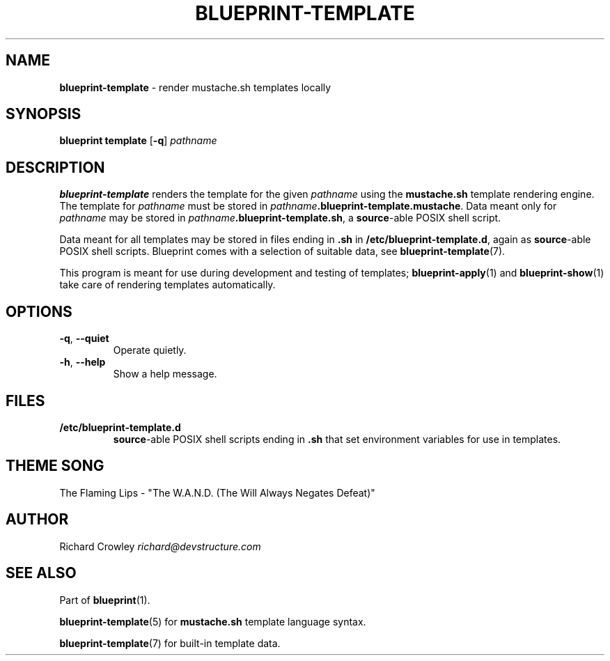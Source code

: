 .\" generated with Ronn/v0.7.3
.\" http://github.com/rtomayko/ronn/tree/0.7.3
.
.TH "BLUEPRINT\-TEMPLATE" "1" "December 2011" "DevStructure" "Blueprint"
.
.SH "NAME"
\fBblueprint\-template\fR \- render mustache\.sh templates locally
.
.SH "SYNOPSIS"
\fBblueprint template\fR [\fB\-q\fR] \fIpathname\fR
.
.SH "DESCRIPTION"
\fBblueprint\-template\fR renders the template for the given \fIpathname\fR using the \fBmustache\.sh\fR template rendering engine\. The template for \fIpathname\fR must be stored in \fIpathname\fR\fB\.blueprint\-template\.mustache\fR\. Data meant only for \fIpathname\fR may be stored in \fIpathname\fR\fB\.blueprint\-template\.sh\fR, a \fBsource\fR\-able POSIX shell script\.
.
.P
Data meant for all templates may be stored in files ending in \fB\.sh\fR in \fB/etc/blueprint\-template\.d\fR, again as \fBsource\fR\-able POSIX shell scripts\. Blueprint comes with a selection of suitable data, see \fBblueprint\-template\fR(7)\.
.
.P
This program is meant for use during development and testing of templates; \fBblueprint\-apply\fR(1) and \fBblueprint\-show\fR(1) take care of rendering templates automatically\.
.
.SH "OPTIONS"
.
.TP
\fB\-q\fR, \fB\-\-quiet\fR
Operate quietly\.
.
.TP
\fB\-h\fR, \fB\-\-help\fR
Show a help message\.
.
.SH "FILES"
.
.TP
\fB/etc/blueprint\-template\.d\fR
\fBsource\fR\-able POSIX shell scripts ending in \fB\.sh\fR that set environment variables for use in templates\.
.
.SH "THEME SONG"
The Flaming Lips \- "The W\.A\.N\.D\. (The Will Always Negates Defeat)"
.
.SH "AUTHOR"
Richard Crowley \fIrichard@devstructure\.com\fR
.
.SH "SEE ALSO"
Part of \fBblueprint\fR(1)\.
.
.P
\fBblueprint\-template\fR(5) for \fBmustache\.sh\fR template language syntax\.
.
.P
\fBblueprint\-template\fR(7) for built\-in template data\.
